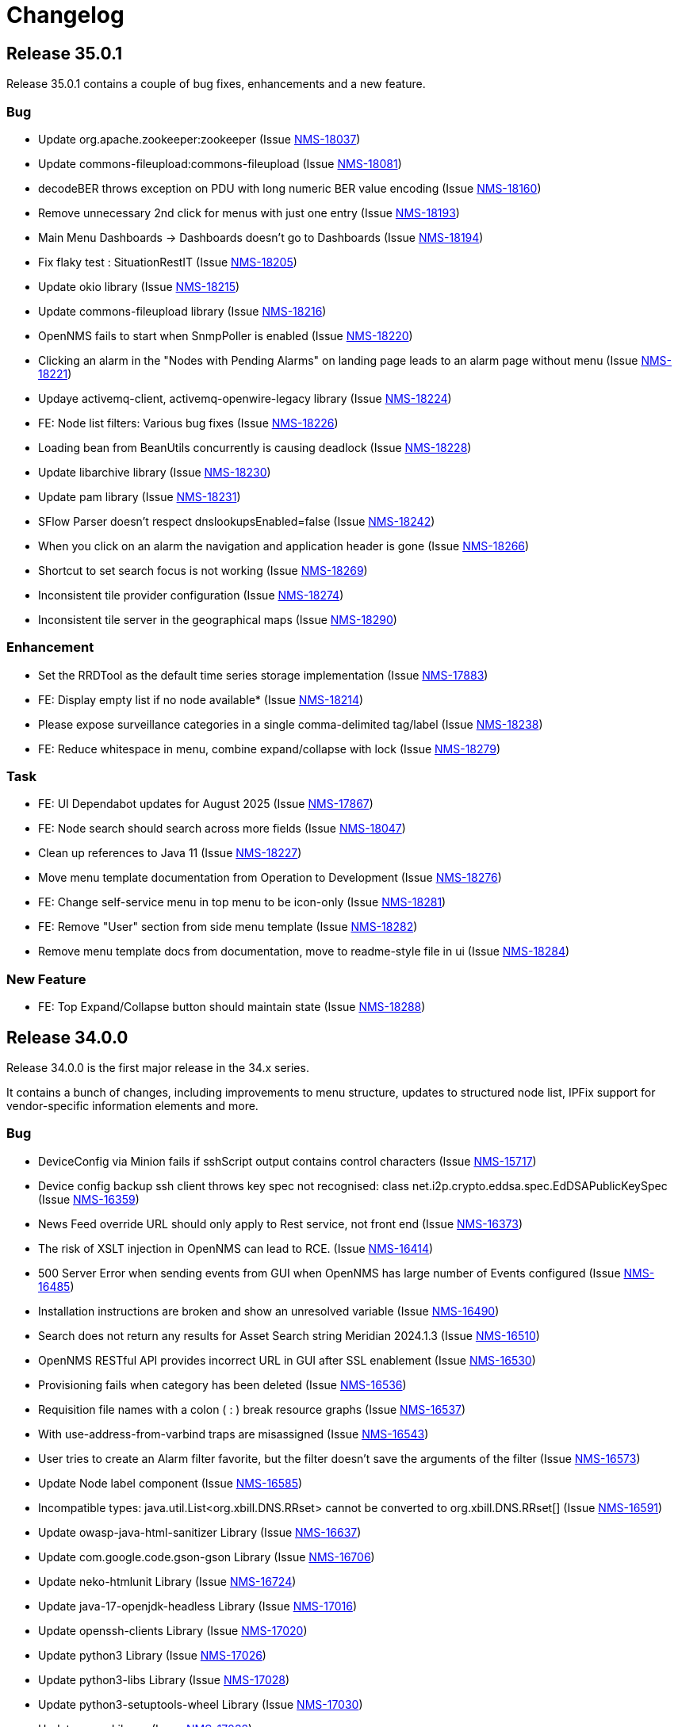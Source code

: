 [[release-35-changelog]]

= Changelog

[[releasenotes-changelog-35.0.1]]

== Release 35.0.1

Release 35.0.1 contains a couple of bug fixes, enhancements and a new feature.

=== Bug

* Update org.apache.zookeeper:zookeeper (Issue https://opennms.atlassian.net/browse/NMS-18037[NMS-18037])
* Update commons-fileupload:commons-fileupload (Issue https://opennms.atlassian.net/browse/NMS-18081[NMS-18081])
* decodeBER throws exception on PDU with long numeric BER value encoding (Issue https://opennms.atlassian.net/browse/NMS-18160[NMS-18160])
* Remove unnecessary 2nd click for menus with just one entry (Issue https://opennms.atlassian.net/browse/NMS-18193[NMS-18193])
* Main Menu Dashboards -> Dashboards doesn't go to Dashboards (Issue https://opennms.atlassian.net/browse/NMS-18194[NMS-18194])
* Fix flaky test : SituationRestIT  (Issue https://opennms.atlassian.net/browse/NMS-18205[NMS-18205])
* Update okio library (Issue https://opennms.atlassian.net/browse/NMS-18215[NMS-18215])
* Update commons-fileupload library (Issue https://opennms.atlassian.net/browse/NMS-18216[NMS-18216])
* OpenNMS fails to start when SnmpPoller is enabled (Issue https://opennms.atlassian.net/browse/NMS-18220[NMS-18220])
* Clicking an alarm in the "Nodes with Pending Alarms" on landing page leads to an alarm page without menu (Issue https://opennms.atlassian.net/browse/NMS-18221[NMS-18221])
* Updaye activemq-client, activemq-openwire-legacy library (Issue https://opennms.atlassian.net/browse/NMS-18224[NMS-18224])
* FE: Node list filters: Various bug fixes (Issue https://opennms.atlassian.net/browse/NMS-18226[NMS-18226])
* Loading bean from BeanUtils concurrently is causing deadlock (Issue https://opennms.atlassian.net/browse/NMS-18228[NMS-18228])
* Update libarchive library (Issue https://opennms.atlassian.net/browse/NMS-18230[NMS-18230])
* Update pam library (Issue https://opennms.atlassian.net/browse/NMS-18231[NMS-18231])
* SFlow Parser doesn't respect dnslookupsEnabled=false (Issue https://opennms.atlassian.net/browse/NMS-18242[NMS-18242])
* When you click on an alarm the navigation and application header is gone (Issue https://opennms.atlassian.net/browse/NMS-18266[NMS-18266])
* Shortcut to set search focus is not working (Issue https://opennms.atlassian.net/browse/NMS-18269[NMS-18269])
* Inconsistent tile provider configuration (Issue https://opennms.atlassian.net/browse/NMS-18274[NMS-18274])
* Inconsistent tile server in the geographical maps (Issue https://opennms.atlassian.net/browse/NMS-18290[NMS-18290])

=== Enhancement

* Set the RRDTool as the default time series storage implementation (Issue https://opennms.atlassian.net/browse/NMS-17883[NMS-17883])
* FE: Display empty list if no node available* (Issue https://opennms.atlassian.net/browse/NMS-18214[NMS-18214])
* Please expose surveillance categories in a single comma-delimited tag/label (Issue https://opennms.atlassian.net/browse/NMS-18238[NMS-18238])
* FE: Reduce whitespace in menu, combine expand/collapse with lock (Issue https://opennms.atlassian.net/browse/NMS-18279[NMS-18279])

=== Task

* FE: UI Dependabot updates for August 2025 (Issue https://opennms.atlassian.net/browse/NMS-17867[NMS-17867])
* FE: Node search should search across more fields (Issue https://opennms.atlassian.net/browse/NMS-18047[NMS-18047])
* Clean up references to Java 11 (Issue https://opennms.atlassian.net/browse/NMS-18227[NMS-18227])
* Move menu template documentation from Operation to Development (Issue https://opennms.atlassian.net/browse/NMS-18276[NMS-18276])
* FE: Change self-service menu in top menu to be icon-only (Issue https://opennms.atlassian.net/browse/NMS-18281[NMS-18281])
* FE: Remove "User" section from side menu template (Issue https://opennms.atlassian.net/browse/NMS-18282[NMS-18282])
* Remove menu template docs from documentation, move to readme-style file in ui (Issue https://opennms.atlassian.net/browse/NMS-18284[NMS-18284])

=== New Feature

* FE: Top Expand/Collapse button should maintain state (Issue https://opennms.atlassian.net/browse/NMS-18288[NMS-18288])

[[releasenotes-changelog-34.0.0]]

== Release 34.0.0

Release 34.0.0 is the first major release in the 34.x series.

It contains a bunch of changes, including improvements to menu structure, updates to structured node list, IPFix support for vendor-specific information elements and more.

=== Bug

* DeviceConfig via Minion fails if sshScript output contains control characters (Issue https://opennms.atlassian.net/browse/NMS-15717[NMS-15717])
* Device config backup ssh client throws key spec not recognised: class net.i2p.crypto.eddsa.spec.EdDSAPublicKeySpec (Issue https://opennms.atlassian.net/browse/NMS-16359[NMS-16359])
* News Feed override URL should only apply to Rest service, not front end (Issue https://opennms.atlassian.net/browse/NMS-16373[NMS-16373])
* The risk of XSLT injection in OpenNMS can lead to RCE. (Issue https://opennms.atlassian.net/browse/NMS-16414[NMS-16414]) 
* 500 Server Error when sending events from GUI when OpenNMS has large number of Events configured (Issue https://opennms.atlassian.net/browse/NMS-16485[NMS-16485]) 
* Installation instructions are broken and show an unresolved variable (Issue https://opennms.atlassian.net/browse/NMS-16490[NMS-16490])
* Search does not return any results for Asset Search string Meridian 2024.1.3 (Issue https://opennms.atlassian.net/browse/NMS-16510[NMS-16510])
* OpenNMS RESTful API provides incorrect URL in GUI after SSL enablement (Issue https://opennms.atlassian.net/browse/NMS-16530[NMS-16530]) 
* Provisioning fails when category has been deleted (Issue https://opennms.atlassian.net/browse/NMS-16536[NMS-16536]) 
* Requisition file names with a colon ( : ) break resource graphs (Issue https://opennms.atlassian.net/browse/NMS-16537[NMS-16537])
* With use-address-from-varbind traps are misassigned (Issue https://opennms.atlassian.net/browse/NMS-16543[NMS-16543]) 
* User tries to create an Alarm filter favorite, but the filter doesn't save the arguments of the filter (Issue https://opennms.atlassian.net/browse/NMS-16573[NMS-16573])
* Update Node label component (Issue https://opennms.atlassian.net/browse/NMS-16585[NMS-16585])
* Incompatible types: java.util.List<org.xbill.DNS.RRset> cannot be converted to org.xbill.DNS.RRset[] (Issue https://opennms.atlassian.net/browse/NMS-16591[NMS-16591])
* Update owasp-java-html-sanitizer Library (Issue https://opennms.atlassian.net/browse/NMS-16637[NMS-16637])
* Update com.google.code.gson-gson Library (Issue https://opennms.atlassian.net/browse/NMS-16706[NMS-16706])
* Update neko-htmlunit Library (Issue https://opennms.atlassian.net/browse/NMS-16724[NMS-16724]) 
* Update java-17-openjdk-headless Library (Issue https://opennms.atlassian.net/browse/NMS-17016[NMS-17016])
* Update openssh-clients Library (Issue https://opennms.atlassian.net/browse/NMS-17020[NMS-17020])
* Update python3 Library (Issue https://opennms.atlassian.net/browse/NMS-17026[NMS-17026])
* Update python3-libs Library (Issue https://opennms.atlassian.net/browse/NMS-17028[NMS-17028])
* Update python3-setuptools-wheel Library (Issue https://opennms.atlassian.net/browse/NMS-17030[NMS-17030])
* Update rsync Library (Issue https://opennms.atlassian.net/browse/NMS-17032[NMS-17032])
* Update com.google.protobuf:protobuf-java Library (Issue https://opennms.atlassian.net/browse/NMS-17033[NMS-17033])
* Update org.apache.mina:mina-core Library (Issue https://opennms.atlassian.net/browse/NMS-17040[NMS-17040])
* Update python-unversioned-command Library (Issue https://opennms.atlassian.net/browse/NMS-17042[NMS-17042])
* Update org.yaml:snakeyaml Library (Issue https://opennms.atlassian.net/browse/NMS-17048[NMS-17048])
* Update python-unversioned-command Library (Issue https://opennms.atlassian.net/browse/NMS-17054[NMS-17054])
* Update com.thoughtworks.xstream:xstream Library (Issue https://opennms.atlassian.net/browse/NMS-17056[NMS-17056])
* Update python-unversioned-command Library (Issue https://opennms.atlassian.net/browse/NMS-17061[NMS-17061])
* TrendLine Measurement fails with 30d data (Issue https://opennms.atlassian.net/browse/NMS-17066[NMS-17066])
* Log messages from Groovy are truncated (Issue https://opennms.atlassian.net/browse/NMS-17070[NMS-17070])
* Not possible to post graphs via the API - server returns 500 (Issue https://opennms.atlassian.net/browse/NMS-17073[NMS-17073])
* gRPC messaging not working when Trapd is enabled on the Core server (Issue https://opennms.atlassian.net/browse/NMS-17732[NMS-17732])
* Update the Base image for Opennms-core, Minion and sentinel (Issue https://opennms.atlassian.net/browse/NMS-17735[NMS-17735])
* Issues in Alarm and Event DAO (Null reference and BigInteger conversion) (Issue https://opennms.atlassian.net/browse/NMS-17739[NMS-17739])
* Cortex timeseries metatags broken in 33.1.4 (Issue https://opennms.atlassian.net/browse/NMS-17753[NMS-17753])
* Setting KAFKA_RPC_ and KAFKA_SINK_ variables insufficient to disable ActiveMQ for minion container (Issue https://opennms.atlassian.net/browse/NMS-17756[NMS-17756])
* Remove R-core Reference from Installation Instructions - Jesse eliminated the need to do that part and it is confusing. (Issue https://opennms.atlassian.net/browse/NMS-17856[NMS-17856])
* Unreachable code in Minion gRPC client (Issue https://opennms.atlassian.net/browse/NMS-17858[NMS-17858])
* Update the polyfill library (Issue https://opennms.atlassian.net/browse/NMS-17865[NMS-17865])
* incorrectly extracts the IPs during discovery (Issue https://opennms.atlassian.net/browse/NMS-17873[NMS-17873])
* Sanitize user provided inputs (Issue https://opennms.atlassian.net/browse/NMS-17875[NMS-17875])
* Limit the columns for orderBy clause (Issue https://opennms.atlassian.net/browse/NMS-17876[NMS-17876])
* WS-Man datacollection in 33.1.5 cause threads rising until OpenNMS stops working (Issue https://opennms.atlassian.net/browse/NMS-17893[NMS-17893])
* SpogInventoryServiceSyncIT Failed to load ApplicationContext (Issue https://opennms.atlassian.net/browse/NMS-17896[NMS-17896])
* Cannot Successfully Send an Email using "Send to Email Addresses" Field (Issue https://opennms.atlassian.net/browse/NMS-17911[NMS-17911])
* Update org.eclipse.jetty:jetty-server Library (Issue https://opennms.atlassian.net/browse/NMS-17912[NMS-17912])
* Update org.eclipse.jetty:jetty-server Library (Issue https://opennms.atlassian.net/browse/NMS-17913[NMS-17913])
* Horizon 33.1.6 changes KAFKA configuration environment variables (Issue https://opennms.atlassian.net/browse/NMS-17920[NMS-17920])
* Duplicate Class Definitions for org.opennms.netmgt.snmp.SnmpObjIdTest (Issue https://opennms.atlassian.net/browse/NMS-17921[NMS-17921])
* SCV doesn't work with custom key in the Installer (Issue https://opennms.atlassian.net/browse/NMS-17989[NMS-17989])
* Update org.apache.zookeeper:zookeeper Library (Issue https://opennms.atlassian.net/browse/NMS-18001[NMS-18001])
* Update org.eclipse.jetty:jetty-server Library (Issue https://opennms.atlassian.net/browse/NMS-18002[NMS-18002])
* Update org.owasp.esapi:esapi Library (Issue https://opennms.atlassian.net/browse/NMS-18003[NMS-18003])
* Reason "Unknown" for NTP Monitor (Issue https://opennms.atlassian.net/browse/NMS-18016[NMS-18016])
* Not able to uninstall opennms flows feature from OpenNMS (Issue https://opennms.atlassian.net/browse/NMS-18020[NMS-18020])
* Update pam Library (Issue https://opennms.atlassian.net/browse/NMS-18034[NMS-18034])
* Update python3 Library (Issue https://opennms.atlassian.net/browse/NMS-18035[NMS-18035])
* Update python3-libs Library (Issue https://opennms.atlassian.net/browse/NMS-18036[NMS-18036])
* Update org.apache.zookeeper:zookeeper Library (Issue https://opennms.atlassian.net/browse/NMS-18037[NMS-18037])
* Update org.eclipse.jetty:jetty-server Library (Issue https://opennms.atlassian.net/browse/NMS-18038[NMS-18038])
* Update Apache POI Library (Issue https://opennms.atlassian.net/browse/NMS-18049[NMS-18049])
* Incorrect extraction of IPs during SNMP discovery (Issue https://opennms.atlassian.net/browse/NMS-18051[NMS-18051])
* Improved error handling for geolocation api on invalid payload (Issue https://opennms.atlassian.net/browse/NMS-18052[NMS-18052])
* Fix Lldp Snmp Planet and Microsense (Issue https://opennms.atlassian.net/browse/NMS-18059[NMS-18059])
* SCV broken in 34-SNAPSHOT (Issue https://opennms.atlassian.net/browse/NMS-18131[NMS-18131])
* FE: Search term persists after cleared (Issue https://opennms.atlassian.net/browse/NMS-18166[NMS-18166])
* FE: Cannot reorder columns (Issue https://opennms.atlassian.net/browse/NMS-18167[NMS-18167])
* Fix login redirecting to css file (Issue https://opennms.atlassian.net/browse/NMS-18175[NMS-18175])
* Avoid UsageStatisticsReporter throwing error in output.log (Issue https://opennms.atlassian.net/browse/NMS-18177[NMS-18177])
* SNMP Configuration page has bad formatting (Issue https://opennms.atlassian.net/browse/NMS-18186[NMS-18186])
* Upgrade snmp4j to 2.8.15 (Issue https://opennms.atlassian.net/browse/NMS-18160[NMS-18160])

=== Enhancement

* Audit multi-version dependencies in Karaf (Sentinel Proof-of-Concept) (Issue https://issues.opennms.org/browse/NMS-16294[NMS-16294])
* SnmpPoller start up is extremely slow with 3 Million SNMP interfaces (Issue https://opennms.atlassian.net/browse/NMS-16322[NMS-16322])
* Update Provisiond scan to remove old primary IP inteface (Issue https://opennms.atlassian.net/browse/NMS-16347[NMS-16347])
* IPFIX Telemetry POC: Allow users to define multiple Observation Domain ID's for a node (Issue https://opennms.atlassian.net/browse/NMS-16569[NMS-16569])
* Poller log INFO message for "Another service is currently holding the lock", change to different Log Level. (Issue https://opennms.atlassian.net/browse/NMS-16963[NMS-16963])
* SCV metadata token replacement for system properties (Issue https://opennms.atlassian.net/browse/NMS-16989[NMS-16989])
* Move file utils to new library (Issue https://opennms.atlassian.net/browse/NMS-17074[NMS-17074])
* Create simple a shell script to gather and package data helpful to Client Services (Issue https://opennms.atlassian.net/browse/NMS-17077[NMS-17077])
* Allow basic auth credentials / scv metadata in external requisition URL (Issue https://opennms.atlassian.net/browse/NMS-17318[NMS-17318])
* Support Modifications to Elasticsearch Templates at Runtime (Issue https://opennms.atlassian.net/browse/NMS-17733[NMS-17733])
* Modernize ElasticSearch Support (Issue https://opennms.atlassian.net/browse/NMS-17742[NMS-17742])
* Update Drift / proportional_sum to support Elasticsearch > 7.x (Issue https://opennms.atlassian.net/browse/NMS-17743[NMS-17743])
* Enable use of PKCS12 for SCV (Issue https://opennms.atlassian.net/browse/NMS-17871[NMS-17871])
* Set the RRDTool as the default time series storage implementation (Issue https://opennms.atlassian.net/browse/NMS-17883[NMS-17883])
* Use Composable Templates for netflow templates (Issue https://opennms.atlassian.net/browse/NMS-17918[NMS-17918])
* Please add support for "snappy" and "lz4"  compression types for communication between OpenNMS <-> Minion (Issue https://opennms.atlassian.net/browse/NMS-17948[NMS-17948])
* Add REST Endpoint for Viewing, Creating, and modifying Situations (Issue https://opennms.atlassian.net/browse/NMS-18004[NMS-18004])
* Remove the requirement to run fix-Karaf scripts manually after every update (Issue https://opennms.atlassian.net/browse/NMS-18008[NMS-18008])
* Make expression thresholds more human-readable (Issue https://opennms.atlassian.net/browse/NMS-18017[NMS-18017])
* Rename "Problems" for Application, Business services and Nodes to "Alarms" (Issue https://opennms.atlassian.net/browse/NMS-18021[NMS-18021])
* Instrumenting IPFIX metric processing (Issue https://opennms.atlassian.net/browse/NMS-18027[NMS-18027])
* Add Prometheus compatible metrics endpoint for Core server (Issue https://opennms.atlassian.net/browse/NMS-18041[NMS-18041])
* Update OpenConfig gnmi telemetry groovy script with more examples (Issue https://opennms.atlassian.net/browse/NMS-18060[NMS-18060])
* Merge 'Vendor neutral performance metrics via IPFIX' to develop (Issue https://opennms.atlassian.net/browse/NMS-18062[NMS-18062])
* FE: Add actions to reset the columns config and filters (Issue https://opennms.atlassian.net/browse/NMS-18203[NMS-18203])
* Move jdbc-datacollection to the AbstractMergingJaxbConfigDao (Issue https://opennms.atlassian.net/browse/NMS-16950[NMS-16950])

=== Task

* Update to Netty 4 (Issue https://opennms.atlassian.net/browse/NMS-16184[NMS-16184])
* Replace babel/polyfill with core-js 3 (Issue https://opennms.atlassian.net/browse/NMS-16477[NMS-16477])
* Update dnsjava to version 3.6.0 if applicable (Issue https://opennms.atlassian.net/browse/NMS-16506[NMS-16506])
* Horizon passwordGate changes to make compatible with Meridian fixes (Issue https://opennms.atlassian.net/browse/NMS-16508[NMS-16508])
* FE: Dependabot updates for OpenNMS UI September 2024 (Issue https://opennms.atlassian.net/browse/NMS-16553[NMS-16553])
* Include nodeParentId in Rest API V2 returns for Node (Issue https://opennms.atlassian.net/browse/NMS-16571[NMS-16571])
* Include node parent id in opennms-js Node DAO (Issue https://opennms.atlassian.net/browse/NMS-16939[NMS-16939])
* System Check Utility : Basic Collection (Issue https://opennms.atlassian.net/browse/NMS-16986[NMS-16986])
* Initial Set of Data to Collect: Usage Stats (Issue https://opennms.atlassian.net/browse/NMS-16987[NMS-16987])
* FE: System Check Utility : Grouping of System Report at front end. (Issue https://opennms.atlassian.net/browse/NMS-17002[NMS-17002])
* Update the login events item in Usage Stats, add link to download CSV file (Issue https://opennms.atlassian.net/browse/NMS-17004[NMS-17004])
* Add a node count per sysOID to the system report bundle (Issue https://opennms.atlassian.net/browse/NMS-17076[NMS-17076])
* Add User Logins reports to the system report bundle. (Issue https://opennms.atlassian.net/browse/NMS-17079[NMS-17079])
* Add "Number of Flows per Second (Last 24 Hours)" to Usage Stats (Issue https://opennms.atlassian.net/browse/NMS-17082[NMS-17082])
* Update OSHI library to 6.7.0 (Issue https://opennms.atlassian.net/browse/NMS-17737[NMS-17737])
* Use saved Zenith/Keycloak initial token in gRPC Connection (Issue https://opennms.atlassian.net/browse/NMS-17748[NMS-17748])
* FE: Display list of currently active Zenith registrations (Issue https://opennms.atlassian.net/browse/NMS-17749[NMS-17749])
* Rest API for getting active Zenith registrations/connections (Issue https://opennms.atlassian.net/browse/NMS-17750[NMS-17750])
* Get Meridian system ID and return in Monitoring System API (Issue https://opennms.atlassian.net/browse/NMS-17751[NMS-17751])
* Add documentation to enable/disable Zenith Connect in properties file (Issue https://opennms.atlassian.net/browse/NMS-17754[NMS-17754])
* FE: Fix issue with item showing up in legacy menu (Issue https://opennms.atlassian.net/browse/NMS-17766[NMS-17766])
* FE: Get Meridian system ID from Rest API and include in Zenith Connect auth flow (Issue https://opennms.atlassian.net/browse/NMS-17767[NMS-17767])
* Add service to store/retrieve ZenithConnect registration info (Issue https://opennms.atlassian.net/browse/NMS-17851[NMS-17851])
* Update Jaeger Tracing endpoint in docs. (Issue https://opennms.atlassian.net/browse/NMS-17891[NMS-17891])
* FE: Implement initial version of top/side menus (Issue https://opennms.atlassian.net/browse/NMS-17968[NMS-17968])
* FE: Get menus working on Topology Map page (Issue https://opennms.atlassian.net/browse/NMS-17969[NMS-17969])
* FE: Get menus working on BSM page (Issue https://opennms.atlassian.net/browse/NMS-17970[NMS-17970])
* FE: Get menus working on Ops Board / Wallboard page (Issue https://opennms.atlassian.net/browse/NMS-17971[NMS-17971])
* FE: Need proper icons for Notifications on/off (Issue https://opennms.atlassian.net/browse/NMS-17973[NMS-17973])
* FE: Fix main Search input - parity with legacy (Issue https://opennms.atlassian.net/browse/NMS-17975[NMS-17975])
* FE: Fix CSS bleed into main JSP pages, or have JSP pages use Feather styles (Issue https://opennms.atlassian.net/browse/NMS-17976[NMS-17976])
* Update the MenuProvider and Menu Rest Service to use a json template (Issue https://opennms.atlassian.net/browse/NMS-17977[NMS-17977])
* FE: Remove font-awesome icons and dependencies in both ui and ui-components (Issue https://opennms.atlassian.net/browse/NMS-17983[NMS-17983])
* FE: Font references are incorrect (Issue https://opennms.atlassian.net/browse/NMS-17984[NMS-17984])
* FE: Fix smoke or integration tests for ui (Issue https://opennms.atlassian.net/browse/NMS-17985[NMS-17985])
* FE: Fix smoke and integration tests for legacy pages (Issue https://opennms.atlassian.net/browse/NMS-17986[NMS-17986])
* FE: Do not display menus on password gate page (Issue https://opennms.atlassian.net/browse/NMS-17987[NMS-17987])
* Move to latest WS-Man Client (Issue https://opennms.atlassian.net/browse/NMS-17988[NMS-17988])
* FE: Buttons on some pages display over side menu (Issue https://opennms.atlassian.net/browse/NMS-17993[NMS-17993])
* FE: Geomap on main page displays over side menu (Issue https://opennms.atlassian.net/browse/NMS-17995[NMS-17995])
* FE: Combine SPA and legacy Vue code into a single project (Issue https://opennms.atlassian.net/browse/NMS-18010[NMS-18010])
* Variable SCV_KEYSTORE_TYPE_PROPERTY not found after merging NMS-17989 (Issue https://opennms.atlassian.net/browse/NMS-18018[NMS-18018])
* FE: Use new Feather SideNav component (Issue https://opennms.atlassian.net/browse/NMS-18024[NMS-18024])
* FE: Move Node Search input (Issue https://opennms.atlassian.net/browse/NMS-18043[NMS-18043])
* FE: Update Node List column customization (Issue https://opennms.atlassian.net/browse/NMS-18045[NMS-18045])
* FE: Node List table updates (Issue https://opennms.atlassian.net/browse/NMS-18046[NMS-18046])
* Fix smoke tests to use the new logout mechanism implemented in the menu redesign (Issue https://opennms.atlassian.net/browse/NMS-18054[NMS-18054])
* FE: Update menu organization based on latest UX prototype (Issue https://opennms.atlassian.net/browse/NMS-18055[NMS-18055])
* FE: Fixes to ensure plugins work after menu redesign (Issue https://opennms.atlassian.net/browse/NMS-18061[NMS-18061])
* Remove Authorization Bypass Logic from gRPC Exporter. (Issue https://opennms.atlassian.net/browse/NMS-18075[NMS-18075])
* Use Cloudsmith to host maven repository (Issue https://opennms.atlassian.net/browse/NMS-18079[NMS-18079])
* FE: Add back notification count bubble on the top menu (Issue https://opennms.atlassian.net/browse/NMS-18133[NMS-18133])
* FE: Save menu expand status in local storage (Issue https://opennms.atlassian.net/browse/NMS-18134[NMS-18134])
* FE: Menu on legacy pages should displace main content when expanded (Issue https://opennms.atlassian.net/browse/NMS-18135[NMS-18135])
* Menu Redesign: Update documentation (Issue https://opennms.atlassian.net/browse/NMS-18140[NMS-18140])
* FE: Reorder columns using drag and drop (Issue https://opennms.atlassian.net/browse/NMS-18168[NMS-18168])
* FE: Incorporate new Feather SideNav with customized 'push content' (Issue https://opennms.atlassian.net/browse/NMS-18173[NMS-18173])
* FE: Move date/time to just to the left of the Notifications control (Issue https://opennms.atlassian.net/browse/NMS-18180[NMS-18180])
* FE: Hide add a node button by default (Issue https://opennms.atlassian.net/browse/NMS-18196[NMS-18196])
* Fix SNMP Config page formatting (Issue https://opennms.atlassian.net/browse/NMS-18197[NMS-18197])
* FE: Date/time on menu should have time on top line (Issue https://opennms.atlassian.net/browse/NMS-18200[NMS-18200])
* Add proto for NMS Inventory and Alarms (Issue https://opennms.atlassian.net/browse/NMS-16994[NMS-16994])
* Refactoring existing GRPC client implementation and creation of new GRPC client for Alaram and Inventory (Issue https://opennms.atlassian.net/browse/NMS-16998[NMS-16998])
* Replace Node to OnmsNode to pick up missing fields in proto (Issue https://opennms.atlassian.net/browse/NMS-17080[NMS-17080])
* Update GRPC Routing using Sub-Domains (Issue https://opennms.atlassian.net/browse/NMS-17301[NMS-17301])
* Add events updates in GRPC exporter (Issue https://opennms.atlassian.net/browse/NMS-17337[NMS-17337])
* Create GRPC server Side Tests (Issue https://opennms.atlassian.net/browse/NMS-17722[NMS-17722])
* Create GRPC Client Side Tests (Issue https://opennms.atlassian.net/browse/NMS-17723[NMS-17723])
* Make grpc exporter compatible to run using in process server. (Issue https://opennms.atlassian.net/browse/NMS-17746[NMS-17746])
* Update documentation on Use saved Zenith/Keycloak initial token in gRPC Connection (Issue https://opennms.atlassian.net/browse/NMS-18063[NMS-18063])

=== New Feature

* IPFIX Telemetry POC: implement InformationElementProvider to load additional definitions from ipfix.d directory (Issue https://opennms.atlassian.net/browse/NMS-16376[NMS-16376])
* IPFIX Telemetry POC: implement transmission of "raw" IPFIX records from parser to adapter (Issue https://opennms.atlassian.net/browse/NMS-16377[NMS-16377])
* IPFIX Telemetry POC: implement scripted data collection adapter (Issue https://opennms.atlassian.net/browse/NMS-16378[NMS-16378])
* IPFIX Telemetry POC: Adding basic documentation (Issue https://opennms.atlassian.net/browse/NMS-16391[NMS-16391])
* IPFIX Telemetry POC: Support metaDataNodeLookup for telemetry adapters (Issue https://opennms.atlassian.net/browse/NMS-16486[NMS-16486])
* IPFIX Telemetry POC: Add documentation for using multiple Observation Domain ID's for a node (Issue https://opennms.atlassian.net/browse/NMS-16586[NMS-16586])
* Add system properties for UI display of date and time (Issue https://opennms.atlassian.net/browse/NMS-17992[NMS-17992])
* FE: Node List advanced filters drawer (Issue https://opennms.atlassian.net/browse/NMS-18044[NMS-18044])

=== Story

* Configure tenant id  for gRPC Exporter (Issue https://opennms.atlassian.net/browse/NMS-17003[NMS-17003])
* Add support for Heartbeat in grpc exporter ( bsm) (Issue https://opennms.atlassian.net/browse/NMS-17377[NMS-17377])
* Zenith Connect UI POC (Meridian side) (Issue https://opennms.atlassian.net/browse/NMS-17731[NMS-17731])
* Add a smoke test to validate installation of grpc exporter feature (Issue https://opennms.atlassian.net/browse/NMS-17869[NMS-17869])
* Remove OpenJDK 11 support (Issue https://opennms.atlassian.net/browse/NMS-17899[NMS-17899])
* Remove PostgreSQL end of life versions 10.x, 11.x and 12.x (Issue https://opennms.atlassian.net/browse/NMS-17900[NMS-17900])
* Remove Reportd service (Issue https://opennms.atlassian.net/browse/NMS-18164[NMS-18164])
* Remove AsteriskGateway and T1ld services (Issue https://opennms.atlassian.net/browse/NMS-18169[NMS-18169])
* FE: Refine ADD A NODE page (Issue https://opennms.atlassian.net/browse/NMS-18181[NMS-18181])